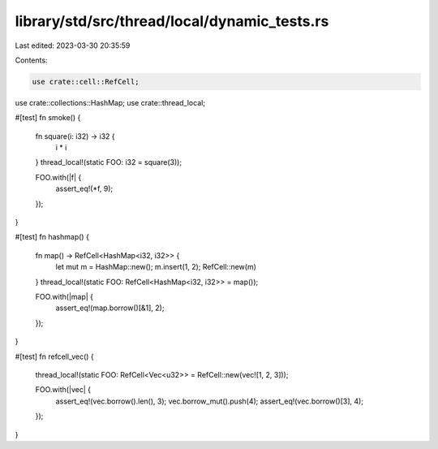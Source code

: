library/std/src/thread/local/dynamic_tests.rs
=============================================

Last edited: 2023-03-30 20:35:59

Contents:

.. code-block:: rs

    use crate::cell::RefCell;
use crate::collections::HashMap;
use crate::thread_local;

#[test]
fn smoke() {
    fn square(i: i32) -> i32 {
        i * i
    }
    thread_local!(static FOO: i32 = square(3));

    FOO.with(|f| {
        assert_eq!(*f, 9);
    });
}

#[test]
fn hashmap() {
    fn map() -> RefCell<HashMap<i32, i32>> {
        let mut m = HashMap::new();
        m.insert(1, 2);
        RefCell::new(m)
    }
    thread_local!(static FOO: RefCell<HashMap<i32, i32>> = map());

    FOO.with(|map| {
        assert_eq!(map.borrow()[&1], 2);
    });
}

#[test]
fn refcell_vec() {
    thread_local!(static FOO: RefCell<Vec<u32>> = RefCell::new(vec![1, 2, 3]));

    FOO.with(|vec| {
        assert_eq!(vec.borrow().len(), 3);
        vec.borrow_mut().push(4);
        assert_eq!(vec.borrow()[3], 4);
    });
}


